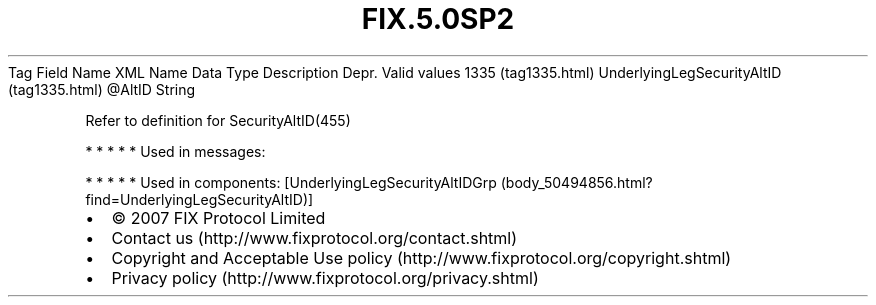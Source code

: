 .TH FIX.5.0SP2 "" "" "Tag #1335"
Tag
Field Name
XML Name
Data Type
Description
Depr.
Valid values
1335 (tag1335.html)
UnderlyingLegSecurityAltID (tag1335.html)
\@AltID
String
.PP
Refer to definition for SecurityAltID(455)
.PP
   *   *   *   *   *
Used in messages:
.PP
   *   *   *   *   *
Used in components:
[UnderlyingLegSecurityAltIDGrp (body_50494856.html?find=UnderlyingLegSecurityAltID)]

.PD 0
.P
.PD

.PP
.PP
.IP \[bu] 2
© 2007 FIX Protocol Limited
.IP \[bu] 2
Contact us (http://www.fixprotocol.org/contact.shtml)
.IP \[bu] 2
Copyright and Acceptable Use policy (http://www.fixprotocol.org/copyright.shtml)
.IP \[bu] 2
Privacy policy (http://www.fixprotocol.org/privacy.shtml)
